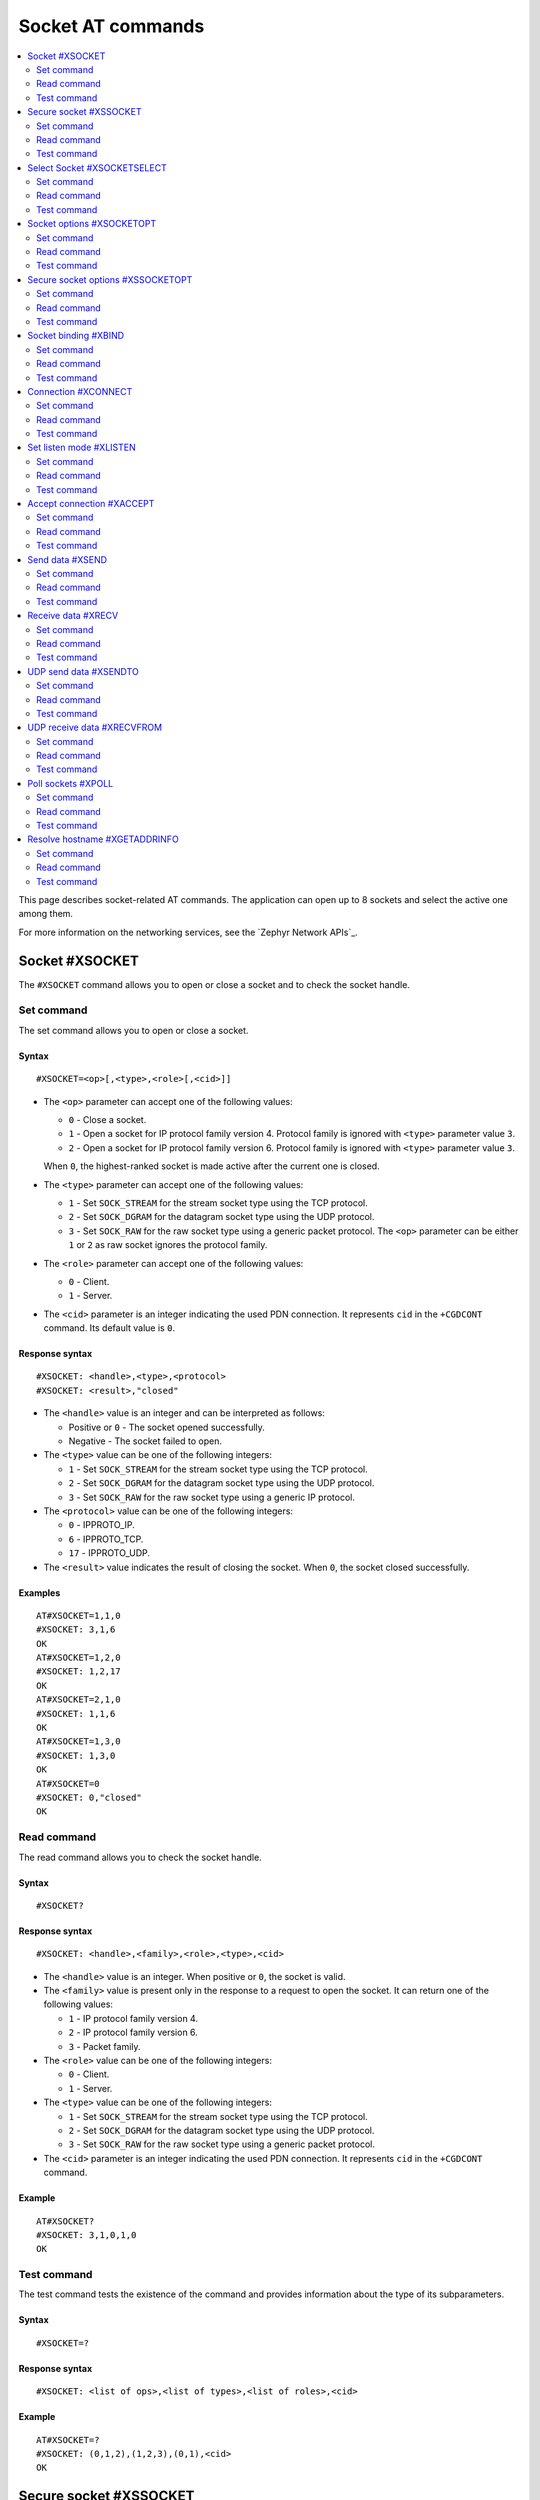 .. _SLM_AT_SOCKET:

Socket AT commands
******************

.. contents::
   :local:
   :depth: 2

This page describes socket-related AT commands.
The application can open up to 8 sockets and select the active one among them.

For more information on the networking services, see the `Zephyr Network APIs`_.

Socket #XSOCKET
===============

The ``#XSOCKET`` command allows you to open or close a socket and to check the socket handle.

Set command
-----------

The set command allows you to open or close a socket.

Syntax
~~~~~~

::

   #XSOCKET=<op>[,<type>,<role>[,<cid>]]

* The ``<op>`` parameter can accept one of the following values:

  * ``0`` - Close a socket.
  * ``1`` - Open a socket for IP protocol family version 4.
    Protocol family is ignored with ``<type>`` parameter value ``3``.
  * ``2`` - Open a socket for IP protocol family version 6.
    Protocol family is ignored with ``<type>`` parameter value ``3``.

  When ``0``, the highest-ranked socket is made active after the current one is closed.

* The ``<type>`` parameter can accept one of the following values:

  * ``1`` - Set ``SOCK_STREAM`` for the stream socket type using the TCP protocol.
  * ``2`` - Set ``SOCK_DGRAM`` for the datagram socket type using the UDP protocol.
  * ``3`` - Set ``SOCK_RAW`` for the raw socket type using a generic packet protocol.
    The ``<op>`` parameter can be either ``1`` or ``2`` as raw socket ignores the protocol family.

* The ``<role>`` parameter can accept one of the following values:

  * ``0`` - Client.
  * ``1`` - Server.

* The ``<cid>`` parameter is an integer indicating the used PDN connection.
  It represents ``cid`` in the ``+CGDCONT`` command.
  Its default value is ``0``.

Response syntax
~~~~~~~~~~~~~~~

::

   #XSOCKET: <handle>,<type>,<protocol>
   #XSOCKET: <result>,"closed"

* The ``<handle>`` value is an integer and can be interpreted as follows:

  * Positive or ``0`` - The socket opened successfully.
  * Negative - The socket failed to open.

* The ``<type>`` value can be one of the following integers:

  * ``1`` - Set ``SOCK_STREAM`` for the stream socket type using the TCP protocol.
  * ``2`` - Set ``SOCK_DGRAM`` for the datagram socket type using the UDP protocol.
  * ``3`` - Set ``SOCK_RAW`` for the raw socket type using a generic IP protocol.

* The ``<protocol>`` value can be one of the following integers:

  * ``0`` - IPPROTO_IP.
  * ``6`` - IPPROTO_TCP.
  * ``17`` - IPPROTO_UDP.

* The ``<result>`` value indicates the result of closing the socket.
  When ``0``, the socket closed successfully.

Examples
~~~~~~~~

::

   AT#XSOCKET=1,1,0
   #XSOCKET: 3,1,6
   OK
   AT#XSOCKET=1,2,0
   #XSOCKET: 1,2,17
   OK
   AT#XSOCKET=2,1,0
   #XSOCKET: 1,1,6
   OK
   AT#XSOCKET=1,3,0
   #XSOCKET: 1,3,0
   OK
   AT#XSOCKET=0
   #XSOCKET: 0,"closed"
   OK

Read command
------------

The read command allows you to check the socket handle.

Syntax
~~~~~~

::

   #XSOCKET?

Response syntax
~~~~~~~~~~~~~~~

::

   #XSOCKET: <handle>,<family>,<role>,<type>,<cid>

* The ``<handle>`` value is an integer.
  When positive or ``0``, the socket is valid.

* The ``<family>`` value is present only in the response to a request to open the socket.
  It can return one of the following values:

  * ``1`` - IP protocol family version 4.
  * ``2`` - IP protocol family version 6.
  * ``3`` - Packet family.

* The ``<role>`` value can be one of the following integers:

  * ``0`` - Client.
  * ``1`` - Server.

* The ``<type>`` value can be one of the following integers:

  * ``1`` - Set ``SOCK_STREAM`` for the stream socket type using the TCP protocol.
  * ``2`` - Set ``SOCK_DGRAM`` for the datagram socket type using the UDP protocol.
  * ``3`` - Set ``SOCK_RAW`` for the raw socket type using a generic packet protocol.

* The ``<cid>`` parameter is an integer indicating the used PDN connection.
  It represents ``cid`` in the ``+CGDCONT`` command.

Example
~~~~~~~~

::

   AT#XSOCKET?
   #XSOCKET: 3,1,0,1,0
   OK

Test command
------------

The test command tests the existence of the command and provides information about the type of its subparameters.

Syntax
~~~~~~

::

   #XSOCKET=?

Response syntax
~~~~~~~~~~~~~~~

::

   #XSOCKET: <list of ops>,<list of types>,<list of roles>,<cid>

Example
~~~~~~~~

::

   AT#XSOCKET=?
   #XSOCKET: (0,1,2),(1,2,3),(0,1),<cid>
   OK

Secure socket #XSSOCKET
=======================

The ``#XSSOCKET`` command allows you to open or close a secure socket, and to check the socket handle.

.. note::
   TLS and DTLS servers are currently not supported.

Set command
-----------

The set command allows you to open or close a secure socket.

Syntax
~~~~~~

::

   #XSSOCKET=<op>[,<type>,<role>,<sec_tag>[,<peer_verify>[,<cid>]]

* The ``<op>`` parameter can accept one of the following values:

  * ``0`` - Close a socket.
  * ``1`` - Open a socket for IP protocol family version 4.
  * ``2`` - Open a socket for IP protocol family version 6.

  When ``0``, the highest-ranked socket is made active after the current one is closed.

* The ``<type>`` parameter can accept one of the following values:

  * ``1`` - Set ``SOCK_STREAM`` for the stream socket type using the TLS 1.2 protocol.
  * ``2`` - Set ``SOCK_DGRAM`` for the datagram socket type using the DTLS 1.2 protocol.

* The ``<role>`` parameter can accept one of the following values:

  * ``0`` - Client.
  * ``1`` - Server.

* The ``<sec_tag>`` parameter is an integer.
  It indicates to the modem the credential of the security tag to be used for establishing a secure connection.
  It is associated with a credential, that is, a certificate or PSK. The credential should be stored on the modem side beforehand.
  Note that when ``<role>`` has a value of ``1``, ``<sec_tag>`` can only be used if the :file:`overlay-native_tls.conf` configuration file is used.

* The ``<peer_verify>`` parameter can accept one of the following values:

  * ``0`` - None (default for server role).
  * ``1`` - Optional.
  * ``2`` - Required (default for client role).

* The ``<cid>`` parameter is an integer indicating the used PDN connection.
  It represents ``cid`` in the ``+CGDCONT`` command.
  Its default value is ``0``.

Response syntax
~~~~~~~~~~~~~~~

::

   #XSSOCKET: <handle>,<type>,<protocol>
   #XSOCKET: <result>,"closed"

* The ``<handle>`` value is an integer and can be interpreted as follows:

  * Positive or ``0`` - The socket opened successfully.
  * Negative - The socket failed to open.

* The ``<type>`` value can be one of the following integers:

  * ``1`` - ``SOCK_STREAM`` for the stream socket type using the TLS 1.2 protocol.
  * ``2`` - ``SOCK_DGRAM`` for the datagram socket type using the DTLS 1.2 protocol.

* The ``<protocol>`` value can be one of the following integers:

  * ``258`` - IPPROTO_TLS_1_2.
  * ``273`` - IPPROTO_DTLS_1_2.

* The ``<result>`` value indicates the result of closing the socket.
  When ``0``, the socket closed successfully.

Examples
~~~~~~~~

::

   AT#XSSOCKET=1,1,0,16842753,2
   #XSSOCKET: 2,1,258
   OK
   AT#XSOCKET=0
   #XSOCKET: 0,"closed"
   OK

   AT#XSSOCKET=1,2,0,16842753
   #XSSOCKET: 2,2,273
   OK
   AT#XSOCKET=0
   #XSOCKET: 0,"closed"
   OK

Read command
------------

The read command allows you to check the secure socket handle.

Syntax
~~~~~~

::

   #XSSOCKET?

Response syntax
~~~~~~~~~~~~~~~

::

   #XSSOCKET: <handle>,<family>,<role>,<type>,<sec_tag>,<cid>

* The ``<handle>`` value is an integer.
  When positive or ``0``, the socket is valid.

* The ``<family>`` value can be one of the following integers:

  * ``1`` - IP protocol family version 4.
  * ``2`` - IP protocol family version 6.

* The ``<role>`` value can be one of the following integers:

  * ``0`` - Client
  * ``1`` - Server

* The ``<type>`` value can be one of the following integers:

  * ``1`` - ``SOCK_STREAM`` for the stream socket type using the TLS 1.2 protocol.
  * ``2`` - ``SOCK_DGRAM`` for the datagram socket type using the DTLS 1.2 protocol.

* The ``<sec_tag>`` value is an integer.
  It indicates to the modem the credential of the security tag to be used for establishing a secure connection.

* The ``<cid>`` value is an integer indicating the used PDN connection.
  It represents ``cid`` in the ``+CGDCONT`` command.

Example
~~~~~~~~

::

   AT#XSSOCKET?
   #XSSOCKET: 2,1,0,1,16842753,0
   OK

Test command
------------

The test command tests the existence of the command and provides information about the type of its subparameters.

Syntax
~~~~~~

::

   #XSSOCKET=?

Response syntax
~~~~~~~~~~~~~~~

::

   #XSSOCKET: <list of ops>,<list of types>,<list of roles>,<sec_tag>,<peer_verify>,<cid>

Example
~~~~~~~~

::

   AT#XSSOCKET=?
   #XSSOCKET: (0,1,2),(1,2),(0,1),<sec_tag>,<peer_verify>,<cid>
   OK

Select Socket #XSOCKETSELECT
============================

The ``#XSOCKETSELECT`` command allows you to select an active socket among multiple opened ones.

Set command
-----------

The set command allows you to select an active socket.

Syntax
~~~~~~

::

   #XSOCKETSELECT=<handle>

* The ``<handle>`` parameter is the handle value returned from the #XSOCKET or #XSSOCKET commands.

Response syntax
~~~~~~~~~~~~~~~

::

   #XSOCKETSELECT: <handle>

* The ``<handle>`` value is an integer.
  When positive or ``0``, the socket is valid.

Example
~~~~~~~~

::

   AT#XSOCKETSELECT=4
   #XSOCKETSELECT: 4
   OK

Read command
------------

The read command allows you to list all sockets that have been opened and the active socket.

Syntax
~~~~~~

::

   #XSOCKETSELECT?

Response syntax
~~~~~~~~~~~~~~~

::

   #XSOCKETSELECT: <handle>,<family>,<role>,<type>,<sec_tag>,<ranking>,<cid>
   #XSOCKETSELECT: <handle_active>

* The ``<handle>`` value is an integer that indicates the handle of the socket.

* The ``<family>`` value can be one of the following integers:

  * ``1`` - IP protocol family version 4.
  * ``2`` - IP protocol family version 6.

* The ``<role>`` value can be one of the following integers:

  * ``0`` - Client.
  * ``1`` - Server.

* The ``<type>`` value can return one of the following:

  * ``1`` - Set ``SOCK_STREAM`` for the stream socket type using the TLS 1.2 protocol.
  * ``2`` - Set ``SOCK_DGRAM`` for the datagram socket type using the DTLS 1.2 protocol.

* The ``<sec_tag>`` value is an integer.
  It indicates to the modem the credential of the security tag to be used for establishing a secure connection.
  For a non-secure socket, it returns the value of -1.

* The ``<ranking>`` value is an integer.
  It indicates the ranking value of this socket, where the largest value means the highest ranking.

* The ``<cid>`` value is an integer indicating the used PDN connection.
  It represents ``cid`` in the ``+CGDCONT`` command.

* The ``<handle_active>`` value is an integer that indicates the handle of the active socket.

Examples
~~~~~~~~

::

  AT#XSOCKETSELECT?
  #XSOCKETSELECT: 0,1,0,1,-1,2,0
  #XSOCKETSELECT: 1,1,0,2,-1,3,0
  #XSOCKETSELECT: 2,1,0,1,16842755,4,0
  #XSOCKETSELECT: 3,1,0,2,16842755,5,0
  #XSOCKETSELECT: 4,1,1,1,-1,6,0
  #XSOCKETSELECT: 5,1,1,2,-1,7,0
  #XSOCKETSELECT: 6,1,1,1,16842755,8,0
  #XSOCKETSELECT: 7,1,0,1,-1,9,0
  #XSOCKETSELECT: 7
  OK

  AT#XSOCKETSELECT=4
  #XSOCKETSELECT: 4,1,1
  OK

  AT#XSOCKETSELECT?
  #XSOCKETSELECT: 0,1,0,1,-1,2,0
  #XSOCKETSELECT: 1,1,0,2,-1,3,0
  #XSOCKETSELECT: 2,1,0,1,16842755,4,0
  #XSOCKETSELECT: 3,1,0,2,16842755,5,0
  #XSOCKETSELECT: 4,1,1,1,-1,6,0
  #XSOCKETSELECT: 5,1,1,2,-1,7,0
  #XSOCKETSELECT: 6,1,1,1,16842755,8,0
  #XSOCKETSELECT: 7,1,0,1,-1,9,0
  #XSOCKETSELECT: 4
  OK

Test command
------------

The test command is not supported.

Socket options #XSOCKETOPT
==========================

The ``#XSOCKETOPT`` command allows you to get and set socket options.

Set command
-----------

The set command allows you to get and set socket options.

Syntax
~~~~~~

::

   #XSOCKETOPT=<op>,<name>[,<value>]

* The ``<op>`` parameter can accept one of the following values:

  * ``0`` - Get
  * ``1`` - Set

* The ``<name>`` parameter can accept one of the following values:

  * ``2`` - :c:macro:`AT_SO_REUSEADDR` (set-only).

    * ``<value>`` is an integer that indicates whether the reuse of local addresses is enabled.
      It is ``0`` for disabled or ``1`` for enabled.

  * ``20`` - :c:macro:`AT_SO_RCVTIMEO`.

    * ``<value>`` is an integer that indicates the receive timeout in seconds.

  * ``21`` - :c:macro:`AT_SO_SNDTIMEO`.

    * ``<value>`` is an integer that indicates the send timeout in seconds.

  * ``30`` - :c:macro:`AT_SO_SILENCE_ALL`.

    * ``<value>`` is an integer that indicates whether ICMP echo replies for IPv4 and IPv6 are disabled.
      It is ``0`` for allowing ICMP echo replies or ``1`` for disabling them.

  * ``31`` - :c:macro:`AT_SO_IP_ECHO_REPLY`.

    * ``<value>`` is an integer that indicates whether ICMP echo replies for IPv4 are enabled.
      It is ``0`` for disabled or ``1`` for enabled.

  * ``32`` - :c:macro:`AT_SO_IPV6_ECHO_REPLY`.

    * ``<value>`` is an integer that indicates whether ICMP echo replies for IPv6 are enabled.
      It is ``0`` for disabled or ``1`` for enabled.

  * ``40`` - :c:macro:`AT_SO_BINDTOPDN` (set-only).

    * ``<value>`` is an integer that indicates the packet data network ID to bind to.

  * ``55`` - :c:macro:`AT_SO_TCP_SRV_SESSTIMEO`.

    * ``<value>`` is an integer that indicates the TCP server session inactivity timeout for a socket.
      It accepts values from the range ``0`` to ``135``, where ``0`` is no timeout and ``135`` is 2 hours, 15 minutes.

  * ``61`` - :c:macro:`AT_SO_RAI` (set-only).
    Release Assistance Indication (RAI).

    * ``<value>`` The option accepts an integer, indicating the type of RAI.
      Accepted values for the option are:

      * ``1`` - :c:macro:`RAI_NO_DATA`.
        Indicates that the application does not intend to send more data.
        This socket option applies immediately and lets the modem exit connected mode more quickly.

      * ``2`` - :c:macro:`RAI_LAST`.
        Indicates that the application does not intend to send more data after the next call to :c:func:`send` or :c:func:`sendto`.
        This lets the modem exit connected mode more quickly after sending the data.

      * ``3`` - :c:macro:`RAI_ONE_RESP`.
        Indicates that the application is expecting to receive just one data packet after the next call to :c:func:`send` or :c:func:`sendto`.
        This lets the modem exit connected mode more quickly after having received the data.

      * ``4`` - :c:macro:`RAI_ONGOING`.
        Indicates that the application is expecting to receive just one data packet after the next call to :c:func:`send` or :c:func:`sendto`.
        This lets the modem exit connected mode more quickly after having received the data.

      * ``5`` - :c:macro:`RAI_WAIT_MORE`.
        Indicates that the socket is in active use by a server application.
        This lets the modem stay in connected mode longer.

  * ``62`` - :c:macro:`AT_SO_IPV6_DELAYED_ADDR_REFRESH`.

    * ``<value>`` is an integer that indicates whether delayed IPv6 address refresh is enabled.
      It is ``0`` for disabled or ``1`` for enabled.

See :ref:`nRF socket options <nrfxlib:nrf_sockets>` for explanation of the supported options.

Examples
~~~~~~~~

::

   AT#XSOCKETOPT=1,20,30
   OK

::

   AT#XSOCKETOPT=0,20
   #XSOCKETOPT: 30
   OK

Read command
------------

The read command is not supported.

Test command
------------

The test command tests the existence of the command and provides information about the type of its subparameters.

Syntax
~~~~~~

::

   #XSOCKETOPT=?

Response syntax
~~~~~~~~~~~~~~~

::

   #XSOCKETOPT: <list of ops>,<name>,<value>

Example
~~~~~~~~

::

   AT#XSOCKETOPT=?
   #XSOCKETOPT: (0,1),<name>,<value>
   OK

.. _SLM_AT_SSOCKETOPT:

Secure socket options #XSSOCKETOPT
==================================

The ``#XSSOCKETOPT`` command allows you to set secure socket options.

Set command
-----------

The set command allows you to set secure socket options.

Syntax
~~~~~~

::

   #XSSOCKETOPT=<op>,<name>[,<value>]

* The ``<op>`` parameter can accept one of the following values:

  * ``0`` - Get.
  * ``1`` - Set.

* The ``<name>`` parameter can accept one of the following values:

  * ``2`` - :c:macro:`AT_TLS_HOSTNAME`.

    * ``<value>`` is a string that indicates the hostname to check against during TLS handshakes.
      It can be ``NULL`` to disable hostname verification.

  * ``4`` - :c:macro:`AT_TLS_CIPHERSUITE_USED` (get-only).
    The TLS cipher suite chosen during the TLS handshake.
    This option is only supported with modem firmware 2.0.0 and newer.

  * ``5`` - :c:macro:`AT_TLS_PEER_VERIFY`.

    * ``<value>`` is an integer that indicates what peer verification level should be used.
      It is ``0`` for none, ``1`` for optional or ``2`` for required.

  * ``12`` - :c:macro:`AT_TLS_SESSION_CACHE`.

    * ``<value>`` is an integer that indicates whether TLS session caching should be used.
      It is ``0`` for disabled or ``1`` for enabled.

  * ``13`` - :c:macro:`AT_TLS_SESSION_CACHE_PURGE` (set-only).
    Indicates that the TLS session cache should be deleted.

    * ``<value>`` can be any integer value.

  * ``14`` - :c:macro:`AT_TLS_DTLS_CID` (set-only).

    * ``<value>`` is an integer that indicates the DTLS connection identifier setting.
      It can be one of the following values:

      * ``0`` - :c:macro:`TLS_DTLS_CID_DISABLED`.
      * ``1`` - :c:macro:`TLS_DTLS_CID_SUPPORTED`.
      * ``2`` - :c:macro:`TLS_DTLS_CID_ENABLED`.

    This option is only supported with modem firmware 1.3.5 and newer.
    See :ref:`nrfxlib:dtls_cid_setting` for more details regarding the allowed values.

  * ``15`` - :c:macro:`AT_TLS_DTLS_CID_STATUS` (get-only).
    It is the DTLS connection identifier status.
    It can be retrieved after the DTLS handshake.
    This option is only supported with modem firmware 1.3.5 and newer.
    See :ref:`nrfxlib:dtls_cid_status` for more details regarding the returned values.

  * ``18`` - :c:macro:`AT_TLS_DTLS_HANDSHAKE_TIMEO`.

    * ``<value>`` is an integer that indicates the DTLS handshake timeout in seconds.
      It can be one of the following values: ``1``, ``3``, ``7``, ``15``, ``31``, ``63``, ``123``.

See :ref:`nRF socket options <nrfxlib:nrf_sockets>` for explanation of the supported options.


Example
~~~~~~~~

::

   AT#XSSOCKETOPT=1,5,2
   OK

Read command
------------

The read command is not supported.

Test command
------------

The test command tests the existence of the command and provides information about the type of its subparameters.

Syntax
~~~~~~

::

   #XSSOCKETOPT=?

Response syntax
~~~~~~~~~~~~~~~

::

   #XSSOCKETOPT: <list of ops>,<name>,<value>

Example
~~~~~~~~

::

   AT#XSSOCKETOPT=?
   #XSSOCKETOPT: (0,1),<name>,<value>
   OK


Socket binding #XBIND
=====================

The ``#XBIND`` command allows you to bind a socket with a local port.

This command can be used with TCP servers and both UDP clients and servers.

Set command
-----------

The set command allows you to bind a socket with a local port.

Syntax
~~~~~~

::

   #XBIND=<port>

* The ``<port>`` parameter is an unsigned 16-bit integer (0 - 65535).
  It represents the specific port to use for binding the socket.

Example
~~~~~~~~

::

   AT#XBIND=1234
   OK

Read command
------------

The read command is not supported.


Test command
------------

The test command is not supported.

Connection #XCONNECT
====================

The ``#XCONNECT`` command allows you to connect to a server and to check the connection status.

This command is for TCP and UDP clients.

Set command
-----------

The set command allows you to connect to a TCP or UDP server.

Syntax
~~~~~~

::

   #XCONNECT=<url>,<port>

* The ``<url>`` parameter is a string.
  It indicates the hostname or the IP address of the server.
  The maximum supported size of the hostname is 128 bytes.
  When using IP addresses, it supports both IPv4 and IPv6.

* The ``<port>`` parameter is an unsigned 16-bit integer (0 - 65535).
  It represents the port of the TCP or UDP service on the remote server.

Response syntax
~~~~~~~~~~~~~~~

::

   #XCONNECT: <status>

* The ``<status>`` value is an integer.
  It can return one of the following values:

* ``1`` - Connected.
* ``0`` - Disconnected.

Examples
~~~~~~~~

::

   AT#XCONNECT="test.server.com",1234
   #XCONNECT: 1
   OK

::

   AT#XCONNECT="192.168.0.1",1234
   #XCONNECT: 1
   OK

::

   AT#XCONNECT="2a02:c207:2051:8976::1",4567
   #XCONNECT: 1
   OK

Read command
------------

The read command is not supported.

Test command
------------

The test command is not supported.

Set listen mode #XLISTEN
========================

The ``#XLISTEN`` command allows you to put the TCP socket in listening mode for incoming connections.

This command is for TCP servers.

Set command
-----------

The set command allows you to put the TCP socket in listening mode for incoming connections.

Syntax
~~~~~~

::

   #XLISTEN

Response syntax
~~~~~~~~~~~~~~~

There is no response.

Example
~~~~~~~~

::

   AT#XLISTEN
   OK

Read command
------------

The read command is not supported.

Test command
------------

The test command is not supported.

Accept connection #XACCEPT
==========================

The ``#XACCEPT`` command allows you to accept an incoming connection from a TCP client.

This command is for TCP servers.

Set command
-----------

The set command allows you to wait for the TCP client to connect.

Syntax
~~~~~~

::

   #XACCEPT=<timeout>

* The ``<timeout>`` value sets the timeout value in seconds.
  ``0`` means no timeout, and it makes this request become blocking.

Response syntax
~~~~~~~~~~~~~~~

::

   #XACCEPT: <handle>,<ip_addr>

* The ``<handle>`` value is an integer.
  It represents the socket handle of the accepted connection.
* The ``<ip_addr>`` value indicates the IP address of the peer host.

Example
~~~~~~~~

::

   AT#XACCEPT=60
   #XACCEPT: 2,"192.168.0.2"
   OK

Read command
------------

The read command allows you to check socket handle of the accepted connection.

Syntax
~~~~~~

::

   #XACCEPT?

Response syntax
~~~~~~~~~~~~~~~

::

   #XACCEPT: <handle>

* The ``<handle>`` value is an integer and can be interpreted as follows:

  * Positive - The incoming socket is valid.
  * ``0`` - There is no active incoming connection.

Example
~~~~~~~~

::

   AT#XACCEPT?
   #XACCEPT: 192.168.0.2
   OK

Test command
------------

The test command is not supported.

Send data #XSEND
================

The ``#XSEND`` command allows you to send data over TCP and UDP connections.

Set command
-----------

The set command allows you to send data over the connection.

Syntax
~~~~~~

::

   #XSEND[=<data>]

* The ``<data>`` parameter is a string that contains the data to be sent.
  The maximum size of the data is 1024 bytes.
  When the parameter is not specified, SLM enters ``slm_data_mode``.

Response syntax
~~~~~~~~~~~~~~~

::

   #XSEND: <size>

* The ``<size>`` value is an integer.
  It represents the actual number of bytes that has been sent.

Example
~~~~~~~~

::

   AT#XSEND="Test TCP"
   #XSEND: 8
   OK

Read command
------------

The read command is not supported.

Test command
------------

The test command is not supported.

Receive data #XRECV
===================

The ``#XRECV`` command allows you to receive data over TCP or UDP connections.

Set command
-----------

The set command allows you to receive data over the connection.

Syntax
~~~~~~

::

   #XRECV=<timeout>[,<flags>]

The ``<timeout>`` value sets the timeout value in seconds.
When ``0``, it means no timeout, and it makes this request become blocking.

The ``<flags>`` value sets the receiving behavior based on the BSD socket definition.
It can be set to one of the following values:

* ``2`` means reading data without removing it from the socket input queue.
* ``64`` means overriding the operation to non-blocking.
* ``256`` (TCP only) means blocking until the full amount of data can be returned.

Response syntax
~~~~~~~~~~~~~~~

::

   #XRECV: <size>
   <data>

* The ``<data>`` value is a string that contains the data being received.
* The ``<size>`` value is an integer that represents the actual number of bytes received.

Example
~~~~~~~~

::

   AT#XRECV=10
   #XRECV: 7
   Test OK
   OK

Read command
------------

The read command is not supported.

Test command
------------

The test command is not supported.

UDP send data #XSENDTO
======================

The ``#XSENDTO`` command allows you to send data over UDP.

Set command
-----------

The set command allows you to send data over UDP.

Syntax
~~~~~~

::

   #XSENDTO=<url>,<port>[,<data>]

* The ``<url>`` parameter is a string.
  It indicates the hostname or the IP address of the remote peer.
  The maximum size of the hostname is 128 bytes.
  When using IP addresses, it supports both IPv4 and IPv6.
* The ``<port>`` parameter is an unsigned 16-bit integer (0 - 65535).
  It represents the port of the UDP service on remote peer.
* The ``<data>`` parameter is a string that contains the data to be sent.
  Its maximum size is 1024 bytes.
  When the parameter is not specified, SLM enters ``slm_data_mode``.

Response syntax
~~~~~~~~~~~~~~~

::

   #XSENDTO: <size>

* The ``<size>`` value is an integer.
  It represents the actual number of bytes that has been sent.

Example
~~~~~~~~

::

   AT#XSENDTO="test.server.com",1234,"Test UDP"
   #XSENDTO: 8
   OK

Read command
------------

The read command is not supported.

Test command
------------

The test command is not supported.

UDP receive data #XRECVFROM
===========================

The ``#XRECVFROM`` command allows you to receive data over UDP.

Set command
-----------

The set command allows you to receive data over UDP.

Syntax
~~~~~~

::

   #XRECVFROM=<timeout>[,<flags>]

The ``<timeout>`` value sets the timeout value in seconds.
When ``0``, it means no timeout, and it makes this request become blocking.

The ``<flags>`` value sets the receiving behavior based on the BSD socket definition.
It can be set to one of the following values:

* ``2`` means reading data without removing it from the socket input queue.
* ``64`` means overriding the operation to non-blocking.

Response syntax
~~~~~~~~~~~~~~~

::

   #XRECVFROM: <size>,"<ip_addr>",<port>
   <data>

* The ``<data>`` value is a string that contains the data being received.
* The ``<size>`` value is an integer that represents the actual number of bytes received.
* The ``<ip_addr>`` value is a string that represents the IPv4 or IPv6 address of the remote peer.
* The ``<port>`` value is an integer that represents the UDP port of the remote peer.

Example
~~~~~~~~

::

   AT#XRECVFROM=10
   #XRECVFROM: 7,"192.168.1.100",24210
   Test OK
   OK

Read command
------------

The read command is not supported.

Test command
------------

The test command is not supported.

Poll sockets #XPOLL
===================

The ``#XPOLL`` command allows you to poll selected or all sockets that have already been opened.

Set command
-----------

The set command allows you to poll a set of sockets to check whether they are ready for I/O.

Syntax
~~~~~~

::

   #XPOLL=<timeout>[,<handle1>[,<handle2> ...<handle8>]

* The ``<timeout>`` value sets the timeout value in milliseconds, and the poll blocks up to this timeout.
  ``0`` means no timeout, and the poll returns without blocking.
  ``-1`` means indefinite, and the poll blocks indefinitely until any events are received.

* The ``<handleN>`` value sets the socket handles to poll.
  The handles values could be obtained by ``AT#XSOCKETSELECT?`` command.
  If no handle values are specified, all opened sockets will be polled.

Response syntax
~~~~~~~~~~~~~~~

::

   #XPOLL: <error>
   #XPOLL: <handle>,<revents>

* The ``<error>`` value is an error code when the poll fails.
* The ``<handle>`` value is an integer. It is the handle of a socket that have events returned, so-called ``revents``.
* The ``<revents>`` value is a hexadecimal string.
  It represents the returned events, which could be a combination of ``ZSOCK_POLLIN``, ``ZSOCK_POLLERR``, ``ZSOCK_POLLHUP`` and ``ZSOCK_POLLNVAL``.

Examples
~~~~~~~~

::

   AT#XPOLL=2000,0
   #XPOLL: 0,"0x0001"
   OK

   AT#XPOLL=2000,1
   #XPOLL: 1,"0x0001"
   OK

   AT#XPOLL=2000
   #XPOLL: 0,"0x0001"
   #XPOLL: 1,"0x0001"
   OK

Read command
------------

The read command is not supported.

Test command
------------

The test command is not supported.

Resolve hostname #XGETADDRINFO
==============================

The ``#XGETADDRINFO`` command allows you to resolve hostnames to IPv4 and IPv6 addresses.

Set command
-----------

The set command allows you to resolve hostnames to IPv4 and IPv6 addresses.

Syntax
~~~~~~

::

   #XGETADDRINFO=<hostname>[,<address_family>]

* The ``<hostname>`` parameter is a string.
* The ``<address_family>`` parameter is an integer that gives a hint for DNS query on address family.

  * ``0`` means unspecified address family.
  * ``1`` means IPv4 address family.
  * ``2`` means IPv6 address family.

  If ``<address_family>`` is not specified, there will be no hint given for DNS query.

Response syntax
~~~~~~~~~~~~~~~

::

   #XGETADDRINFO: "<ip_addresses>"

* The ``<ip_addresses>`` value is a string.
  It indicates the IPv4 or IPv6 address of the resolved hostname.

Example
~~~~~~~~

::

   AT#XGETADDRINFO="google.com"
   #XGETADDRINFO: "142.251.42.142"
   OK
   AT#XGETADDRINFO="google.com",0
   #XGETADDRINFO: "172.217.31.142"
   OK
   AT#XGETADDRINFO="google.com",1
   #XGETADDRINFO: "142.251.42.142"
   OK
   AT#XGETADDRINFO="ipv6.google.com",2
   #XGETADDRINFO: "2404:6800:4004:824::200e"
   OK

Read command
------------

The read command is not supported.

Test command
------------

The test command is not supported.
